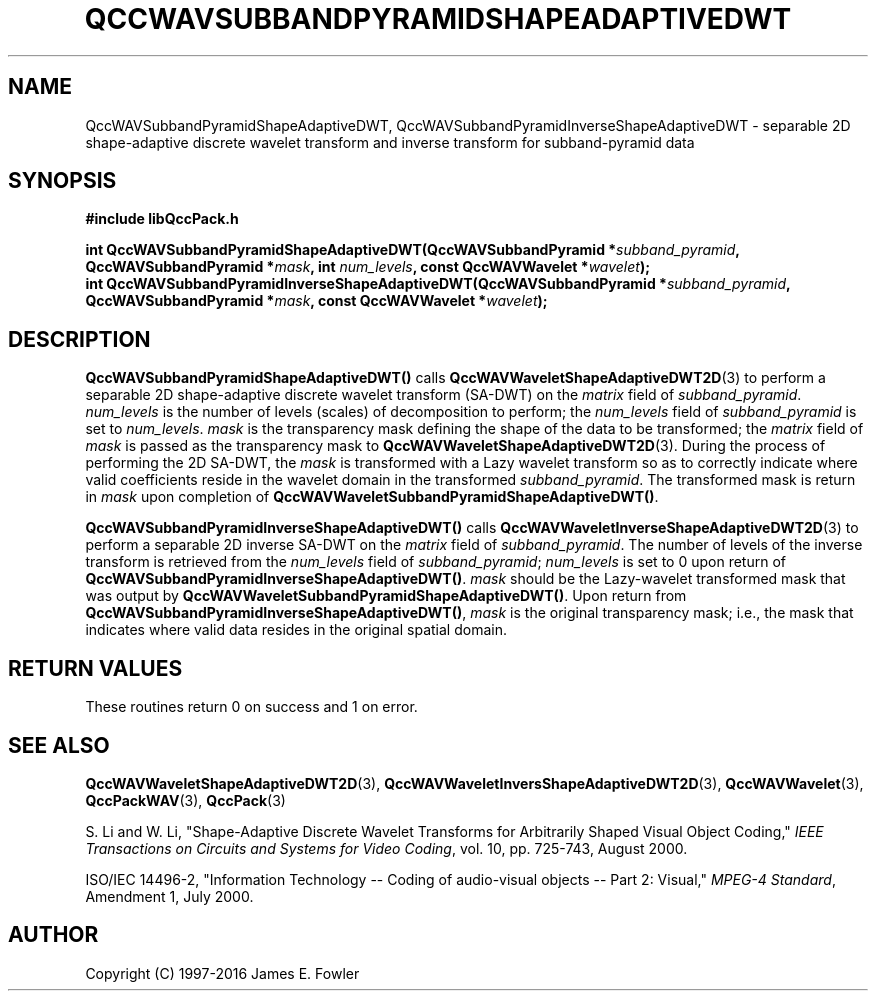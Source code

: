 .TH QCCWAVSUBBANDPYRAMIDSHAPEADAPTIVEDWT 3 "QCCPACK" ""
.SH NAME
QccWAVSubbandPyramidShapeAdaptiveDWT,
QccWAVSubbandPyramidInverseShapeAdaptiveDWT \- 
separable 2D shape-adaptive discrete wavelet transform and inverse transform
for subband-pyramid data
.SH SYNOPSIS
.B #include "libQccPack.h"
.sp
.BI "int QccWAVSubbandPyramidShapeAdaptiveDWT(QccWAVSubbandPyramid *" subband_pyramid ", QccWAVSubbandPyramid *" mask ", int " num_levels ", const QccWAVWavelet *" wavelet );
.br
.BI "int QccWAVSubbandPyramidInverseShapeAdaptiveDWT(QccWAVSubbandPyramid *" subband_pyramid ", QccWAVSubbandPyramid *" mask ", const QccWAVWavelet *" wavelet );
.SH DESCRIPTION
.B QccWAVSubbandPyramidShapeAdaptiveDWT()
calls
.BR QccWAVWaveletShapeAdaptiveDWT2D (3)
to perform a separable 2D shape-adaptive
discrete wavelet transform (SA-DWT) on the
.I matrix
field of
.IR subband_pyramid .
.I num_levels
is the number of levels (scales) of decomposition to perform;
the 
.I num_levels
field of
.I subband_pyramid
is set to
.IR num_levels .
.IR mask
is the transparency mask defining the shape of the data to be transformed;
the
.I matrix
field of
.I mask
is passed as the transparency mask to
.BR QccWAVWaveletShapeAdaptiveDWT2D (3).
During the process of performing the 2D SA-DWT, the
.I mask
is transformed with a Lazy wavelet transform so as to correctly indicate
where valid coefficients reside in the wavelet domain in the transformed
.IR subband_pyramid .
The transformed mask is return in
.I mask
upon completion of
.BR QccWAVWaveletSubbandPyramidShapeAdaptiveDWT() .
.LP
.BR QccWAVSubbandPyramidInverseShapeAdaptiveDWT()
calls
.BR QccWAVWaveletInverseShapeAdaptiveDWT2D (3)
to perform a separable 2D inverse SA-DWT on the
.I matrix
field of
.IR subband_pyramid .
The number of levels of the inverse transform is retrieved from the
.I num_levels
field of
.IR subband_pyramid ;
.I num_levels
is set to 0 upon return of
.BR QccWAVSubbandPyramidInverseShapeAdaptiveDWT() .
.I mask
should be the Lazy-wavelet transformed mask that was output by
.BR QccWAVWaveletSubbandPyramidShapeAdaptiveDWT() .
Upon return from
.BR QccWAVSubbandPyramidInverseShapeAdaptiveDWT() ,
.I mask
is the original transparency mask; i.e., the mask that
indicates where valid data resides in the original spatial domain.
.SH "RETURN VALUES"
These routines
return 0 on success and 1 on error.
.SH "SEE ALSO"
.BR QccWAVWaveletShapeAdaptiveDWT2D (3),
.BR QccWAVWaveletInversShapeAdaptiveDWT2D (3),
.BR QccWAVWavelet (3),
.BR QccPackWAV (3),
.BR QccPack (3)
.LP
S. Li and W. Li, "Shape-Adaptive Discrete Wavelet Transforms for
Arbitrarily Shaped Visual Object Coding,"
.IR "IEEE Transactions on Circuits and Systems for Video Coding" ,
vol. 10, pp. 725-743, August 2000.
.LP
ISO/IEC 14496-2, "Information Technology -- Coding of audio-visual objects --
Part 2: Visual," 
.IR "MPEG-4 Standard" ,
Amendment 1, July 2000.
.SH AUTHOR
Copyright (C) 1997-2016  James E. Fowler
.\"  The programs herein are free software; you can redistribute them an.or
.\"  modify them under the terms of the GNU General Public License
.\"  as published by the Free Software Foundation; either version 2
.\"  of the License, or (at your option) any later version.
.\"  
.\"  These programs are distributed in the hope that they will be useful,
.\"  but WITHOUT ANY WARRANTY; without even the implied warranty of
.\"  MERCHANTABILITY or FITNESS FOR A PARTICULAR PURPOSE.  See the
.\"  GNU General Public License for more details.
.\"  
.\"  You should have received a copy of the GNU General Public License
.\"  along with these programs; if not, write to the Free Software
.\"  Foundation, Inc., 675 Mass Ave, Cambridge, MA 02139, USA.



